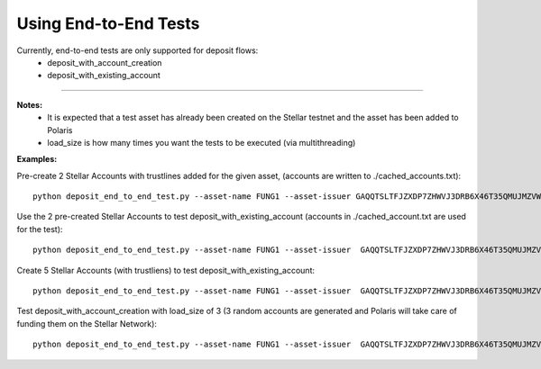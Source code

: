 =====================================
Using End-to-End Tests
=====================================

Currently, end-to-end tests are only supported for deposit flows:
 - deposit_with_account_creation
 - deposit_with_existing_account

------------------

**Notes:**
 - It is expected that a test asset has already been created on the Stellar testnet and the asset has been added to Polaris 
 - load_size is how many times you want the tests to be executed (via multithreading)


**Examples:**

Pre-create 2 Stellar Accounts with trustlines added for the given asset, (accounts are written to ./cached_accounts.txt):
::

    python deposit_end_to_end_test.py --asset-name FUNG1 --asset-issuer GAQQTSLTFJZXDP7ZHWVJ3DRB6X46T35QMUJMZVWFSIZPRQ6KWSNPKV3U --generate-accounts 2


Use the 2 pre-created Stellar Accounts to test deposit_with_existing_account (accounts in ./cached_account.txt are used for the test):
::

    python deposit_end_to_end_test.py --asset-name FUNG1 --asset-issuer  GAQQTSLTFJZXDP7ZHWVJ3DRB6X46T35QMUJMZVWFSIZPRQ6KWSNPKV3U --tests deposit_with_existing_account —load_size 2


Create 5 Stellar Accounts (with trustliens) to test deposit_with_existing_account:
::

    python deposit_end_to_end_test.py --asset-name FUNG1 --asset-issuer  GAQQTSLTFJZXDP7ZHWVJ3DRB6X46T35QMUJMZVWFSIZPRQ6KWSNPKV3U --tests deposit_with_existing_account —load_size 5

Test deposit_with_account_creation with load_size of 3 (3 random accounts are generated and Polaris will take care of funding them on the Stellar Network):
::

    python deposit_end_to_end_test.py --asset-name FUNG1 --asset-issuer  GAQQTSLTFJZXDP7ZHWVJ3DRB6X46T35QMUJMZVWFSIZPRQ6KWSNPKV3U --tests deposit_with_account_creation —load_size 3
